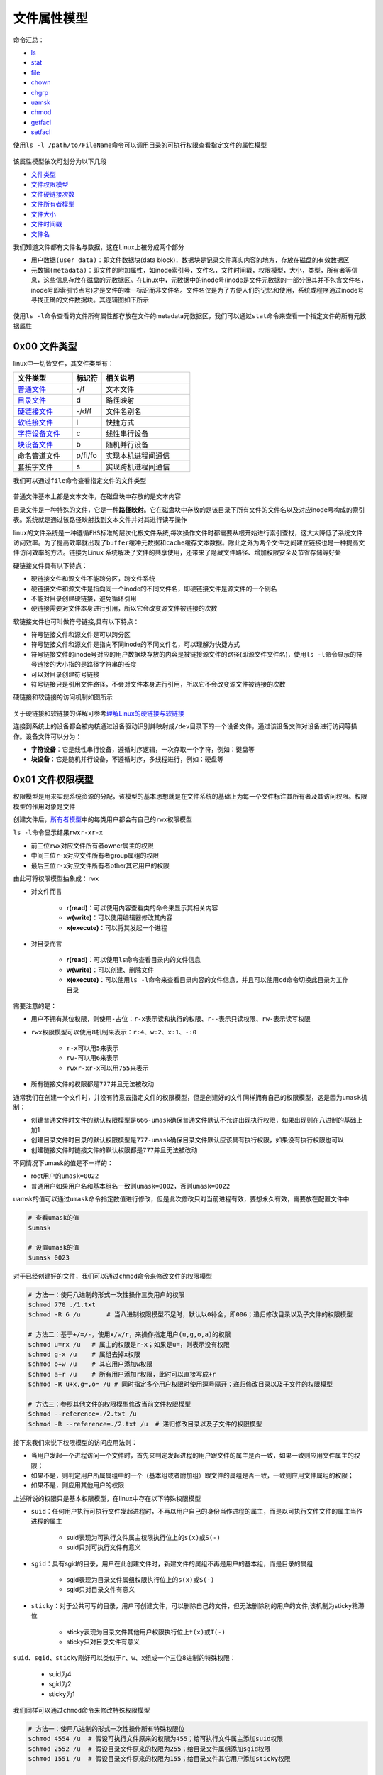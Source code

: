 文件属性模型
==============

命令汇总：

- \ `ls <#lsl>`_\ 
- \ `stat <#statl>`_\ 
- \ `file <#filel>`_\ 
- \ `chown <#chownl>`_\ 
- \ `chgrp <#chgrpl>`_\ 
- \ `uamsk <#umaskl>`_\ 
- \ `chmod <#chmodl>`_\ 
- \ `getfacl <#getfacll>`_\ 
- \ `setfacl <#setfacll>`_\ 

.. _lsl:

使用\ ``ls -l /path/to/FileName``\ 命令可以调用目录的可执行权限查看指定文件的属性模型

.. figure:: ../images/1.png

该属性模型依次可划分为以下几段

- \ `文件类型 <#filetype>`_\ 
- \ `文件权限模型 <#filemode>`_\ 
- \ `文件硬链接次数 <#filelink>`_\ 
- \ `文件所有者模型 <#fileowner>`_\ 
- \ `文件大小 <#filesize>`_\ 
- \ `文件时间戳 <#filetimestamp>`_\ 
- \ `文件名 <#filename>`_\ 

我们知道文件都有文件名与数据，这在Linux上被分成两个部分

- \ ``用户数据(user data)``\ ：即文件数据块(data block)，数据块是记录文件真实内容的地方，存放在磁盘的有效数据区
- \ ``元数据(metadata)``\ ：即文件的附加属性，如inode索引号，文件名，文件时间戳，权限模型，大小，类型，所有者等信息，这些信息存放在磁盘的元数据区。在Linux中，元数据中的inode号(inode是文件元数据的一部分但其并不包含文件名，inode号即索引节点号)才是文件的唯一标识而非文件名。文件名仅是为了方便人们的记忆和使用，系统或程序通过inode号寻找正确的文件数据块。其逻辑图如下所示

.. figure:: ../images/2.png

.. _statl:

使用\ ``ls -l``\ 命令查看的文件所有属性都存放在文件的metadata元数据区，我们可以通过\ ``stat``\ 命令来查看一个指定文件的所有元数据属性

.. figure:: ../images/4.png

.. _filetype:

0x00 文件类型
~~~~~~~~~~~~~~~

linux中一切皆文件，其文件类型有：

.. csv-table::
	:header: 文件类型, 标识符, 相关说明
	:widths: 10, 5, 15

	\ `普通文件 <#pfile>`_\ , -/f, 文本文件
	\ `目录文件 <#dir>`_\ , d, 路径映射
	\ `硬链接文件 <#symbol>`_\ , -/d/f, 文件名别名 
	\ `软链接文件 <#soft>`_\ , l, 快捷方式
	\ `字符设备文件 <#device>`_\ , c, 线性串行设备
	\ `块设备文件 <#device>`_\ , b, 随机并行设备
	命名管道文件, p/fi/fo, 实现本机进程间通信
	套接字文件, s, 实现跨机进程间通信

.. _filel:

我们可以通过\ ``file``\ 命令查看指定文件的文件类型

.. figure:: ../images/6.png

.. _pfile:

普通文件基本上都是文本文件，在磁盘块中存放的是文本内容

.. _dir:

目录文件是一种特殊的文件，它是一种\ **路径映射**\ 。它在磁盘块中存放的是该目录下所有文件的文件名以及对应inode号构成的索引表。系统就是通过该路径映射找到文本文件并对其进行读写操作

.. _sslink:

linux的文件系统是一种遵循\ ``FHS标准``\ 的层次化根文件系统,每次操作文件时都需要从根开始进行索引查找，这大大降低了系统文件访问效率。为了提高效率就出现了\ ``buffer缓冲元数据``\ 和\ ``cache缓存文本数据``\ 。除此之外为两个文件之间建立链接也是一种提高文件访问效率的方法。链接为Linux 系统解决了文件的共享使用，还带来了隐藏文件路径、增加权限安全及节省存储等好处


.. _symbol:

硬链接文件具有以下特点：

- 硬链接文件和源文件不能跨分区，跨文件系统
- 硬链接文件和源文件是指向同一个inode的不同文件名，即硬链接文件是源文件的一个别名
- 不能对目录创建硬链接，避免循环引用
- 硬链接需要对文件本身进行引用，所以它会改变源文件被链接的次数

.. _soft:

软链接文件也可叫做符号链接,具有以下特点：

- 符号链接文件和源文件是可以跨分区
- 符号链接文件和源文件是指向不同inode的不同文件名，可以理解为快捷方式
- 符号链接文件的inode号对应的用户数据块存放的内容是被链接源文件的路径(即源文件文件名)，使用\ ``ls -l``\ 命令显示的符号链接的大小指的是路径字符串的长度
- 可以对目录创建符号链接
- 符号链接只是引用文件路径，不会对文件本身进行引用，所以它不会改变源文件被链接的次数

硬链接和软链接的访问机制如图所示

.. figure:: ../images/3.png

关于硬链接和软链接的详解可参考\ `理解Linux的硬链接与软链接 <https://www.ibm.com/developerworks/cn/linux/l-cn-hardandsymb-links/index.html>`_\ 

.. _device:

连接到系统上的设备都会被内核通过设备驱动识别并映射成\ ``/dev``\ 目录下的一个设备文件，通过该设备文件对设备进行访问等操作。设备文件可以分为：

- \ **字符设备**\ ：它是线性串行设备，遵循时序逻辑，一次存取一个字符，例如：键盘等
- \ **块设备**\ ：它是随机并行设备，不遵循时序，多线程进行，例如：硬盘等

.. _filemode:

0x01 文件权限模型
~~~~~~~~~~~~~~~~~

权限模型是用来实现系统资源的分配，该模型的基本思想就是在文件系统的基础上为每一个文件标注其所有者及其访问权限。权限模型的作用对象是文件

创建文件后，\ `所有者模型 <#fileowner>`_\ 中的每类用户都会有自己的\ ``rwx权限模型``\ 

\ ``ls -l``\ 命令显示结果\ ``rwxr-xr-x``\ 

- 前三位\ ``rwx``\ 对应文件所有者owner属主的权限
- 中间三位\ ``r-x``\ 对应文件所有者group属组的权限
- 最后三位\ ``r-x``\ 对应文件所有者other其它用户的权限

由此可将权限模型抽象成：\ ``rwx``\

- 对文件而言

	- \ **r(read)**\ ：可以使用内容查看类的命令来显示其相关内容
	- \ **w(write)**\ ：可以使用编辑器修改其内容
	- \ **x(execute)**\ ：可以将其发起一个进程
- 对目录而言 

	- \ **r(read)**\ ：可以使用\ ``ls``\ 命令查看目录内的文件信息
	- \ **w(write)**\ ：可以创建、删除文件
	- \ **x(execute)**\ ：可以使用\ ``ls -l``\ 命令来查看目录内容的文件信息，并且可以使用\ ``cd``\ 命令切换此目录为工作目录

需要注意的是：

- 用户不拥有某位权限，则使用\ ``-``\ 占位：\ ``r-x``\ 表示读和执行的权限、\ ``r--``\ 表示只读权限、\ ``rw-``\ 表示读写权限
- \ ``rwx``\ 权限模型可以使用8机制来表示：\ ``r:4``\ 、\ ``w:2``\ 、\ ``x:1``\ 、\ ``-:0``\ 

	 - \ ``r-x``\ 可以用\ ``5``\ 来表示
	 - \ ``rw-``\ 可以用\ ``6``\ 来表示
	 - \ ``rwxr-xr-x``\ 可以用\ ``755``\ 来表示
- 所有链接文件的权限都是\ ``777``\ 并且无法被改动

通常我们在创建一个文件时，并没有特意去指定文件的权限模型，但是创建好的文件同样拥有自己的权限模型，这是因为\ ``umask机制``\ ：

- 创建普通文件时文件的默认权限模型是\ ``666-umask``\ 确保普通文件默认不允许出现执行权限，如果出现则在八进制的基础上加1
- 创建目录文件时目录的默认权限模型是\ ``777-umask``\ 确保目录文件默认应该具有执行权限，如果没有执行权限也可以
- 创建链接文件时链接文件的默认权限都是\ ``777``\ 并且无法被改动

不同情况下umask的值是不一样的：

- root用户的\ ``umask=0022``\ 
- 普通用户如果用户名和基本组名一致则\ ``umask=0002``\ ，否则\ ``umask=0022``\ 

.. _umaskl:

uamsk的值可以通过\ ``umask``\ 命令指定数值进行修改，但是此次修改只对当前进程有效，要想永久有效，需要放在配置文件中

.. code-block:: sh

	# 查看umask的值
	$umask

	# 设置umask的值
	$umask 0023

.. _chmodl:

对于已经创建好的文件，我们可以通过\ ``chmod``\ 命令来修改文件的权限模型

.. code-block:: sh

	# 方法一：使用八进制的形式一次性操作三类用户的权限
	$chmod 770 ./1.txt
	$chmod -R 6 /u       # 当八进制权限模型不足时，默认以0补全，即006；递归修改目录以及子文件的权限模型

	# 方法二：基于+/=/-，使用x/w/r，来操作指定用户(u,g,o,a)的权限
	$chmod u=rx /u   # 属主的权限是r-x；如果是u=，则表示没有权限
	$chmod g-x /u    # 属组去掉x权限
	$chmod o+w /u    # 其它用户添加w权限
	$chmod a+r /u    # 所有用户添加r权限，此时可以直接写成+r
	$chmod -R u+x,g=,o= /u # 同时指定多个用户权限时使用逗号隔开；递归修改目录以及子文件的权限模型

	# 方法三：参照其他文件的权限模型修改当前文件权限模型
	$chmod --reference=./2.txt /u
	$chmod -R --reference=./2.txt /u  # 递归修改目录以及子文件的权限模型

接下来我们来说下权限模型的访问应用法则：

- 当用户发起一个进程访问一个文件时，首先来判定发起进程的用户跟文件的属主是否一致，如果一致则应用文件属主的权限；
- 如果不是，则判定用户所属属组中的一个（基本组或者附加组）跟文件的属组是否一致，一致则应用文件属组的权限；
- 如果不是，则应用其他用户的权限

上述所说的权限只是基本权限模型，在linux中存在以下特殊权限模型

- \ ``suid``\ ：任何用户执行可执行文件发起进程时，不再以用户自己的身份当作进程的属主，而是以可执行文件文件的属主当作进程的属主

	- suid表现为可执行文件属主权限执行位上的\ ``s(x)``\ 或\ ``S(-)``\ 
	- suid只对可执行文件有意义
- \ ``sgid``\ ：具有sgid的目录，用户在此创建文件时，新建文件的属组不再是用户的基本组，而是目录的属组

	- sgid表现为目录文件属组权限执行位上的\ ``s(x)``\ 或\ ``S(-)``\ 
	- sgid只对目录文件有意义
- \ ``sticky``\ ：对于公共可写的目录，用户可创建文件，可以删除自己的文件，但无法删除别的用户的文件,该机制为sticky粘滞位

	- sticky表现为目录文件其他用户权限执行位上\ ``t(x)``\ 或\ ``T(-)``\ 
	- sticky只对目录文件有意义

\ ``suid、sgid、sticky``\ 刚好可以类似于\ ``r、w、x``\ 组成一个三位8进制的特殊权限：

	- suid为4
	- sgid为2
	- sticky为1

我们同样可以通过\ ``chmod``\ 命令来修改特殊权限模型

.. code-block:: sh

	# 方法一：使用八进制的形式一次性操作所有特殊权限位
	$chmod 4554 /u  # 假设可执行文件原来的权限为455；给可执行文件属主添加suid权限
	$chmod 2552 /u  # 假设目录文件原来的权限为255；给目录文件属组添加sgid权限
	$chmod 1551 /u  # 假设目录文件原来的权限为155；给目录文件其它用户添加sticky权限

	# 方法二：基于+/-，使用s/t，来操作指定用户(u,g,o)的权限
	$chmod u+s /u  # 给可执行文件属主添加suid权限
	$chmod g+s /u  # 给目录文件属组添加sgid权限
	$chmod o+t /u  # 给目录文件其它用户添加sticky权限

除了基本权限模型和特殊权限模型外，linux中还存在另外一种权限模型：\ ``访问控制列表facl``\ 

- 普通用户无法安全地将某文件授权给其他用户访问，此时我们在文件原有权限模型之上附加另一层权限控制机制，保存至文件扩展属性信息中，使普通用户能够安全的将自己的文件授权给指定用户进行访问等操作
- 它表现为9位基本权限模型后面的\ ``+``\ 号，一旦使用\ ``ls -l``\ 命令查看文件权限模型中出现\ ``+``\ 号说明该文件具有额外的\ ``访问控制列表facl``\ 权限
- facl适用于普通用户指定权限

.. _getfacll:

我们可以通过\ ``getfacl``\ 命令查看指定文件的访问控制列表，其输出格式为

- \ ``user::rw-``\ ：冒号将该字段分为3段，即用户、用户名、对应权限。空格表示该文件的属主
- \ ``group::rw-``\ ：冒号将该字段分为3段，即组、组名、对应权限。空格表示该文件的属组
- \ ``other::r--``\ ：冒号将该字段分为3段，即其他用户、用户名、对应权限。空格表示该文件的其他用户

.. figure:: ../images/7.png

.. _setfacll:

上图是没有设定facl时文件的原有权限模型，我们可以通过\ ``setfacl``\ 命令来设定和取消文件的facl

.. code-block:: sh

	# 设定facl权限
	$setfacl -m u:hadoop:rw- /u  # 设定文件指定用户的权限模型
	$setfacl -m g:hadoop:rw- /u  # 设定文件指定组的权限模型
	$setfacl -m m::rw- /u        # 设定文件的mask权限模型

	# 取消facl权限
	$setfacl -x u:hadoop /u  # 取消文件指定用户的权限模型
	$setfacl -x g:hadoop /u  # 取消文件指定组的权限模型
	$setfacl -x m: /u        # 取消文件的mask权限模型

	#注意
	#1、指定用户和组的真正权限模型是设定值与mask值相与的结果
	#2、使用setfacl命令设定facl时只对当前文件有效；如果当前文件是目录文件，且想对目录中的文件也设定facl，则需要使用-R选项实现递归设定facl

.. figure:: ../images/8.png

.. figure:: ../images/9.png

类似于基本权限模型，访问控制列表facl的应用法则是：

- 先匹配原始用户与文件属主
- 然后匹配facl设定的用户与文件属主
- 然后匹配原始属组与文件属组
- 然后匹配facl设定的属组与文件属组
- 最后匹配原始其他用户与文件其他用户

.. _filelink:

0x02 文件硬链接次数
~~~~~~~~~~~~~~~~~~~~

关于文件硬链接次数可参考\ `链接文件 <#sslink>`_\ 

也可参考\ `理解Linux的硬链接与软链接 <https://www.ibm.com/developerworks/cn/linux/l-cn-hardandsymb-links/index.html>`_\ 


.. _fileowner:

0x03 文件所有者模型
~~~~~~~~~~~~~~~~~~~~~
文件的所有者模型的本质就是用户模型，在linux中用户可分为\ ``owner属主用户``\ 、\ ``group属组用户``\ 、\ ``other其它用户``\ ，它们具有以下特点：

- 属主可以属于基本组或附加组，属组包含属主
- other用户是除group组内所有用户之外的其它所有用户
- 每类用户都有其对应的权限模型

每个文件都有其对应的属主和属组，当我们创建文件时，系统会默认将当前用户作为文件的属主，将当前用户的基本组或者附加组作为该文件的属组

我们可以通过\ ``chown``\ 和\ ``chgrp``\ 命令来修改文件的属主和属组属性

.. _chownl:

\ ``chown``\ 可以修改文件的属主和属组

.. code-block:: shell

	# 将文件的属主改为root
	$chown root ./1.txt

	# 将文件的属主改为root、属组改为staff
	$chown root:staff ./1.txt

	# 将文件的属组改为staff
	$chown :staff ./1.txt
	$chown .staff ./1.txt

	# 按照参考文件的所有者模型修改指定文件的所有者模型
	$chown --reference=./2.txt ./1.txt

	# 当改变一个目录的属主或属组时，默认是不会改变内部文件的属主或属组
	# 如果要想改变其内部文件可以使用-R选择，实现递归改变内部文件的属主或属组
	$chown -R root /u

.. _chgrpl:

\ ``chgrp``\ 用来修改文件的属组

.. code-block:: sh

	# 修改文件的属组为staff
	$chgrp staff ./1.txt

	# 将目录以及其子文件的属组都修改为staff
	$chgrp -R staff /u

	# 按照参考文件的所有者模型修改指定文件的所有者模型
	$chgrp -R --reference=./2.txt /u

.. _filesize:

0x04 文件大小
~~~~~~~~~~~~~~~

ls命令默认显示的文件大小的单位都是字节，当文件过大时不便于人们读取；我们在使用ls命令时可以加上\ ``-h``\ 选项将文件大小转换为人们易于理解阅读的方式：文件大小以\ **M**\ 、\ **G**\ 的方式显示，没有后缀的是以B字节为单位的

.. _filetimestamp:

0x05 文件时间戳
~~~~~~~~~~~~~~~~~~

一个文件的元数据区中存放文件的三种时间戳

- \ ``access time(atime)``\ ：访问时间
- \ ``modify time(mtime)``\ ：修改时间(修改\ ``用户数据(user data)``\ 的时间)
- \ ``change time(ctime)``\ ：改变时间(修改\ ``元数据(metadata)``\ 的时间)

我们可以通过\ ``stat``\ 命令查看这三种时间戳

.. figure:: ../images/5.png

ls命令显示的文件时间戳只是文件的\ **ctime改变时间**\ 

.. _filename:

0x06 文件名
~~~~~~~~~~~~~
ls命令默认不能显示以\ ``.``\ 开头的文件，这些文件被称为隐藏文件，如果想要查看这类文件，需要在使用ls命令时加上\ ``-a``\ 选项 
